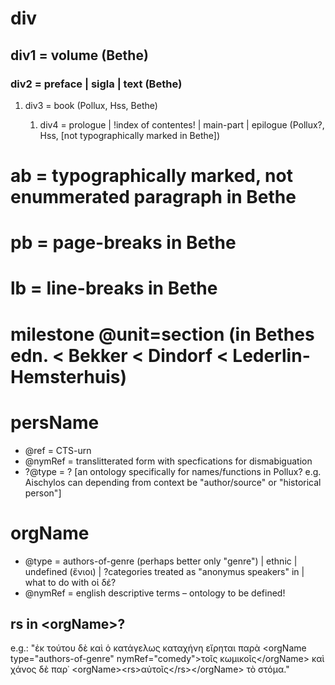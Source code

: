 * div
** div1 = volume (Bethe)
*** div2 = preface | sigla | text (Bethe)
**** div3 = book (Pollux, Hss, Bethe)
***** div4 = prologue | !index of contentes! | main-part | epilogue (Pollux?, Hss, [not typographically marked in Bethe])
* ab = typographically marked, not enummerated paragraph in Bethe
* pb = page-breaks in Bethe
* lb = line-breaks in Bethe
* milestone @unit=section (in Bethes edn. < Bekker < Dindorf < Lederlin-Hemsterhuis)
* persName
+ @ref = CTS-urn
+ @nymRef = translitterated form with specfications for dismabiguation
+ ?@type = ? [an ontology specifically for names/functions in Pollux?
  e.g. Aischylos can depending from context be "author/source" or
  "historical person"]
* orgName
+ @type = authors-of-genre (perhaps better only "genre") | ethnic |
  undefined (ἔνιοι) | ?categories treated as "anonymus speakers" in
  \cite{matthaios_pollux_2013} | what to do with οἱ δέ?
+ @nymRef = english descriptive terms -- ontology to be defined!
** rs in <orgName>?
e.g.: "ἐκ τούτου δὲ καὶ ὁ κατάγελως καταχήνη εἴρηται παρὰ <orgName
type="authors-of-genre" nymRef="comedy">τοῖς κωμικοῖς</orgName> καὶ
χάνος δὲ παρ᾽ <orgName><rs>αὐτοῖς</rs></orgName> τὸ στόμα."
